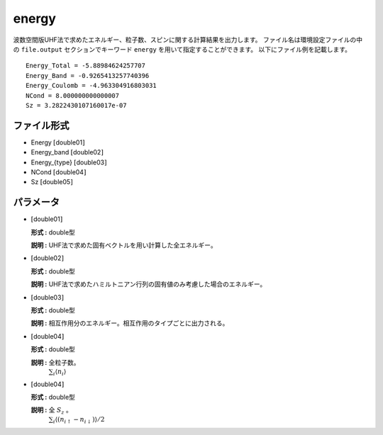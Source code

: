 .. highlight:: none

.. _subsec:energy_uhfk.dat:

energy
~~~~~~~~~~

波数空間版UHF法で求めたエネルギー、粒子数、スピンに関する計算結果を出力します。
ファイル名は環境設定ファイルの中の ``file.output`` セクションでキーワード ``energy`` を用いて指定することができます。
以下にファイル例を記載します。

::

    Energy_Total = -5.88984624257707
    Energy_Band = -0.9265413257740396
    Energy_Coulomb = -4.963304916803031
    NCond = 8.000000000000007
    Sz = 3.2822430107160017e-07

ファイル形式
^^^^^^^^^^^^

-  Energy :math:`[`\ double01\ :math:`]`

-  Energy_band :math:`[`\ double02\ :math:`]`

-  Energy_{type} :math:`[`\ double03\ :math:`]`

-  NCond :math:`[`\ double04\ :math:`]`

-  Sz :math:`[`\ double05\ :math:`]`

パラメータ
^^^^^^^^^^

-  :math:`[`\ double01\ :math:`]`

   **形式 :** double型

   **説明 :**
   UHF法で求めた固有ベクトルを用い計算した全エネルギー。

-  :math:`[`\ double02\ :math:`]`

   **形式 :** double型

   **説明 :** UHF法で求めたハミルトニアン行列の固有値のみ考慮した場合のエネルギー。


-  :math:`[`\ double03\ :math:`]`

   **形式 :** double型

   **説明 :** 相互作用分のエネルギー。相互作用のタイプごとに出力される。

-  :math:`[`\ double04\ :math:`]`

   **形式 :** double型

   **説明 :** 全粒子数。
    :math:`\sum_{i}\langle n_{i}\rangle`

-  :math:`[`\ double04\ :math:`]`

   **形式 :** double型

   **説明 :** 全 :math:`S_z` 。
    :math:`\sum_{i}\langle (n_{i\uparrow}-n_{i\downarrow})\rangle/2`


.. raw:: latex

   \newpage


